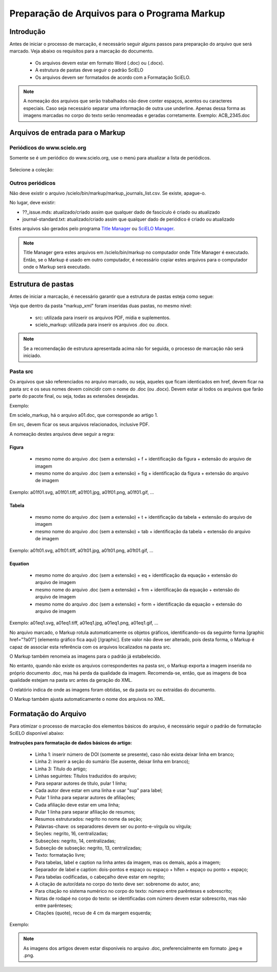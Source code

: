 .. _pt_how_to_generate_xml-prepara:

=============================================
Preparação de Arquivos para o Programa Markup
=============================================


Introdução
==========
 
Antes de iniciar o processo de marcação, é necessário seguir alguns passos para preparação do arquivo que será marcado.
Veja abaixo os requisitos para a marcação do documento.
 
 * Os arquivos devem estar em formato Word (.doc) ou (.docx).
 * A estrutura de pastas deve seguir o padrão SciELO
 * Os arquivos devem ser formatados de acordo com a Formatação SciELO.
 

.. note:: A nomeação dos arquivos que serão trabalhados não deve conter espaços, acentos ou
         caracteres especiais. Caso seja necessário separar uma informação de outra use underline. 
         Apenas dessa forma as imagens marcadas no corpo do texto serão renomeadas e geradas corretamente. 
         Exemplo: ACB_2345.doc


Arquivos de entrada para o Markup
=================================

Periódicos do www.scielo.org
............................

Somente se é um periódico do www.scielo.org, use o menú para atualizar a lista de periódicos.

   .. image:: img/scielo_menu_download_journals.png


Selecione a coleção:

   .. image:: img/download_journals_data.png



Outros periódicos
.................

Não deve existir o arquivo /scielo/bin/markup/markup_journals_list.csv. Se existe, apague-o.

No lugar, deve existir:

- ??_issue.mds: atualizado/criado assim que qualquer dado de fascículo é criado ou atualizado
- journal-standard.txt: atualizado/criado assim que qualquer dado de periódico é criado ou atualizado

Estes arquivos são gerados pelo programa `Title Manager <titlemanager.html>`_ ou `SciELO Manager <http://docs.scielo.org/projects/scielo-manager/en/latest/>`_.


.. note::
   Title Manager gera estes arquivos em /scielo/bin/markup no computador onde Title Manager é executado.
   Então, se o Markup é usado em outro computador, é necessário copiar estes arquivos para o computador onde o Markup será executado.


.. raw:: html

   <iframe width="854" height="480" src="https://www.youtube.com/embed/SNAXZ1BaMM0?list=PLQZT93bz3H79NTc-aUFMU_UZgo4Vl2iUH" frameborder="0" allowfullscreen></iframe>


.. _estrutura-de-pastas:

Estrutura de pastas
===================

Antes de iniciar a marcação, é necessário garantir que a estrutura de pastas
esteja como segue:


.. image:: img/doc-mkp-estrutura.jpg
   :height: 200px
   :align: center



Veja que dentro da pasta "markup_xml" foram inseridas duas pastas, no mesmo nível:

 * src: utilizada para inserir os arquivos PDF, mídia e suplementos.
 * scielo_markup: utilizada para inserir os arquivos .doc ou .docx.


..  note:: Se a recomendação de estrutura apresentada acima não for seguida, o processo de marcação não será iniciado.




.. raw:: html

   <iframe width="854" height="480" src="https://www.youtube.com/embed/RLizVtt5Ca8?list=PLQZT93bz3H79NTc-aUFMU_UZgo4Vl2iUH" frameborder="0" allowfullscreen></iframe>


.. _estrutura-de-pastas-src:

Pasta src
.........

Os arquivos que são referenciados no arquivo marcado, ou seja, aqueles que ficam identicados em href, devem ficar na pasta src e os seus nomes devem coincidir com o nome do .doc (ou .docx). Devem estar aí todos os arquivos que farão parte do pacote final, ou seja, todas as extensões desejadas. 

Exemplo: 

Em scielo_markup, há o arquivo a01.doc, que corresponde ao artigo 1.

Em src, devem ficar os seus arquivos relacionados, inclusive PDF.

A nomeação destes arquivos deve seguir a regra:


Figura
------

  * mesmo nome do arquivo .doc (sem a extensão) + f + identificação da figura + extensão do arquivo de imagem
  * mesmo nome do arquivo .doc (sem a extensão) + fig + identificação da figura + extensão do arquivo de imagem

Exemplo: a01f01.svg, a01f01.tiff, a01f01.jpg, a01f01.png, a01f01.gif, ...

  
Tabela
------

  * mesmo nome do arquivo .doc (sem a extensão) + t + identificação da tabela + extensão do arquivo de imagem
  * mesmo nome do arquivo .doc (sem a extensão) + tab + identificação da tabela + extensão do arquivo de imagem

Exemplo: a01t01.svg, a01t01.tiff, a01t01.jpg, a01t01.png, a01t01.gif, ...
 

Equation
--------

  * mesmo nome do arquivo .doc (sem a extensão) + eq + identificação da equação + extensão do arquivo de imagem
  * mesmo nome do arquivo .doc (sem a extensão) + frm + identificação da equação + extensão do arquivo de imagem
  * mesmo nome do arquivo .doc (sem a extensão) + form + identificação da equação + extensão do arquivo de imagem

Exemplo: a01eq1.svg, a01eq1.tiff, a01eq1.jpg, a01eq1.png, a01eq1.gif, ...


No arquivo marcado, o Markup rotula automaticamente os objetos gráficos, identificando-os da seguinte forma [graphic href="?a01"] {elemento gráfico fica aqui} [/graphic]. Este valor não deve ser alterado, pois desta forma, o Markup é capaz de associar esta referência com os arquivos localizados na pasta src.


.. image:: img/src_img_report_01.png



O Markup também renomeia as imagens para o padrão já estabelecido. 


.. image:: img/src_img_report_02.png


No entanto, quando não existe os arquivos correspondentes na pasta src, o Markup exporta a imagem inserida no próprio documento .doc, mas há perda da qualidade da imagem. Recomenda-se, então, que as imagens de boa qualidade estejam na pasta src antes da geração do XML.

O relatório indica de onde as imagens foram obtidas, se da pasta src ou extraídas do documento.


.. image:: img/src_img_report_03.png


O Markup também ajusta automaticamente o nome dos arquivos no XML.


.. image:: img/src_img_report_04.png



.. _formato-scielo:

Formatação do Arquivo
=====================

Para otimizar o processo de marcação dos elementos básicos do arquivo, é necessário seguir o padrão de formatação SciELO disponível abaixo:

**Instruções para formatação de dados básicos do artigo:**

 * Linha 1: inserir número de DOI (somente se presente), caso não exista deixar linha em branco;
 * Linha 2: inserir a seção do sumário (Se ausente, deixar linha em branco);
 * Linha 3: Título do artigo;
 * Linhas seguintes: Títulos traduzidos do arquivo;
 * Para separar autores de título, pular 1 linha;
 * Cada autor deve estar em uma linha e usar "sup" para label;
 * Pular 1 linha para separar autores de afiliações;
 * Cada afiliação deve estar em uma linha;
 * Pular 1 linha para separar afiliação de resumos;
 * Resumos estruturados: negrito no nome da seção;
 * Palavras-chave: os separadores devem ser ou ponto-e-vírgula ou vírgula;
 * Seções: negrito, 16, centralizadas;
 * Subseções: negrito, 14, centralizadas;
 * Subseção de subseção: negrito, 13, centralizadas;
 * Texto: formatação livre;
 * Para tabelas, label e caption na linha antes da imagem, mas os demais, após a imagem;
 * Separador de label e caption: dois-pontos e espaço ou espaço + hífen + espaço ou ponto + espaço;
 * Para tabelas codificadas, o cabeçalho deve estar em negrito;
 * A citação de autor/data no corpo do texto deve ser: sobrenome do autor, ano;
 * Para citação no sistema numérico no corpo do texto: número entre parênteses e sobrescrito;
 * Notas de rodapé no corpo do texto: se identificadas com número devem estar sobrescrito, mas não entre parênteses;
 * Citações (quote), recuo de 4 cm da margem esquerda;


Exemplo:

.. image:: img/doc-mkp-2mostra.jpg
   :height: 400px
   :width: 200px
   :align: center


.. raw:: html

   <iframe width="854" height="480" src="https://www.youtube.com/embed/kaYRu-bkhBE?list=PLQZT93bz3H79NTc-aUFMU_UZgo4Vl2iUH" frameborder="0" allowfullscreen></iframe>

.. note:: As imagens dos artigos devem estar disponíveis no arquivo .doc, preferencialmente em formato .jpeg e .png.

